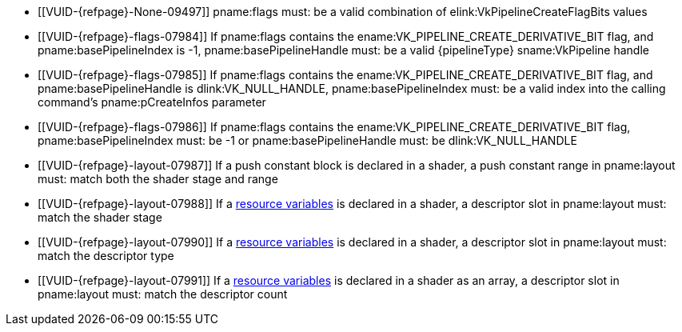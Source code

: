 // Copyright 2019-2024 The Khronos Group Inc.
//
// SPDX-License-Identifier: CC-BY-4.0

// Common Valid Usage
// common to all pipeline creations
  * [[VUID-{refpage}-None-09497]]
    {empty}
ifdef::VK_KHR_maintenance5[]
    If the pname:pNext chain does not include a
    slink:VkPipelineCreateFlags2CreateInfoKHR structure,
endif::VK_KHR_maintenance5[]
    pname:flags must: be a valid combination of
    elink:VkPipelineCreateFlagBits values
ifndef::VKSC_VERSION_1_0[]
  * [[VUID-{refpage}-flags-07984]]
    If pname:flags contains the ename:VK_PIPELINE_CREATE_DERIVATIVE_BIT
    flag, and pname:basePipelineIndex is -1, pname:basePipelineHandle must:
    be a valid {pipelineType} sname:VkPipeline handle
  * [[VUID-{refpage}-flags-07985]]
    If pname:flags contains the ename:VK_PIPELINE_CREATE_DERIVATIVE_BIT
    flag, and pname:basePipelineHandle is dlink:VK_NULL_HANDLE,
    pname:basePipelineIndex must: be a valid index into the calling
    command's pname:pCreateInfos parameter
  * [[VUID-{refpage}-flags-07986]]
    If pname:flags contains the ename:VK_PIPELINE_CREATE_DERIVATIVE_BIT
    flag, pname:basePipelineIndex must: be -1 or pname:basePipelineHandle
    must: be dlink:VK_NULL_HANDLE
endif::VKSC_VERSION_1_0[]
ifdef::VKSC_VERSION_1_0[]
  * [[VUID-{refpage}-basePipelineHandle-05024]]
    pname:basePipelineHandle must: be dlink:VK_NULL_HANDLE
  * [[VUID-{refpage}-basePipelineIndex-05025]]
    pname:basePipelineIndex must: be zero
endif::VKSC_VERSION_1_0[]
  * [[VUID-{refpage}-layout-07987]]
    If a push constant block is declared in a shader, a push constant range
    in pname:layout must: match both the shader stage and range
  * [[VUID-{refpage}-layout-07988]]
    If a <<interfaces-resources,resource variables>> is declared in a
    shader, a descriptor slot in pname:layout must: match the shader stage
  * [[VUID-{refpage}-layout-07990]]
    If a <<interfaces-resources,resource variables>> is declared in a
    shader,
ifdef::VK_EXT_mutable_descriptor_type,VK_VALVE_mutable_descriptor_type[]
    and the descriptor type is not ename:VK_DESCRIPTOR_TYPE_MUTABLE_EXT,
endif::VK_EXT_mutable_descriptor_type,VK_VALVE_mutable_descriptor_type[]
    a descriptor slot in pname:layout must: match the descriptor type
  * [[VUID-{refpage}-layout-07991]]
    If a <<interfaces-resources,resource variables>> is declared in a shader
    as an array, a descriptor slot in pname:layout must: match the
    descriptor count
// Common Valid Usage
